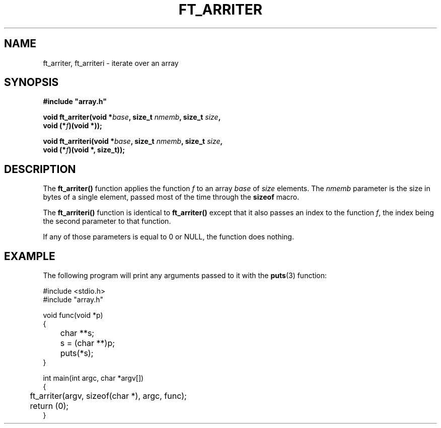 .TH FT_ARRITER 3 "23 Jan. 2019" srcs/array
.SH NAME
ft_arriter, ft_arriteri \- iterate over an array
.SH SYNOPSIS
.nf
.B #include \&"array.h"
.PP
.BI "void ft_arriter(void *" base ", size_t " nmemb ", size_t " size ,
.BI "              void (*" f ")(void *));"
.PP
.BI "void ft_arriteri(void *" base ", size_t " nmemb ", size_t " size ,
.BI "              void (*" f ")(void *, size_t));"
.fi
.PP
.in
.SH DESCRIPTION
The
.BR ft_arriter()
function applies the function \fIf\fP to an array \fIbase\fP of
\fIsize\fP elements.
The \fInmemb\fP parameter is the size in bytes
of a single element, passed most of the time through the
.BR sizeof
macro.
.PP
The
.BR ft_arriteri()
function is identical to
.BR ft_arriter()
except that it also passes an index to the function \fIf\fP,
the index being the second parameter to that function.
.PP
If any of those parameters is equal to 0 or NULL, the function does nothing.
.SH EXAMPLE
The following program will print any arguments passed to it with the
.BR puts (3)
function:
.PP
.EX
#include <stdio.h>
#include "array.h"

void func(void *p)
{
	char **s;

	s = (char **)p;
	puts(*s);
}

int main(int argc, char *argv[])
{
	ft_arriter(argv, sizeof(char *), argc, func);
	return (0);
}
